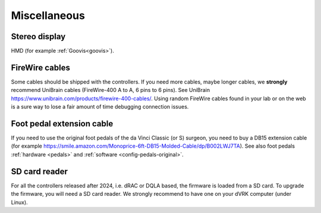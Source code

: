 .. _user-misc:

Miscellaneous
#############


Stereo display
**************

HMD (for example :ref:`Goovis<goovis>`).

FireWire cables
***************

Some cables should be shipped with the controllers. If you need more
cables, maybe longer cables, we **strongly** recommend UniBrain cables
(FireWire-400 A to A, 6 pins to 6 pins). See UniBrain
https://www.unibrain.com/products/firewire-400-cables/.  Using random
FireWire cables found in your lab or on the web is a sure way to lose
a fair amount of time debugging connection issues.

Foot pedal extension cable
**************************

If you need to use the original foot pedals of the da Vinci Classic
(or S) surgeon, you need to buy a DB15 extension cable (for example
https://smile.amazon.com/Monoprice-6ft-DB15-Molded-Cable/dp/B002LWJ7TA).
See also foot pedals :ref:`hardware <pedals>` and :ref:`software
<config-pedals-original>`.

SD card reader
**************

For all the controllers released after 2024, i.e. dRAC or DQLA based,
the firmware is loaded from a SD card.  To upgrade the firmware, you
will need a SD card reader. We strongly recommend to have one on your
dVRK computer (under Linux).
